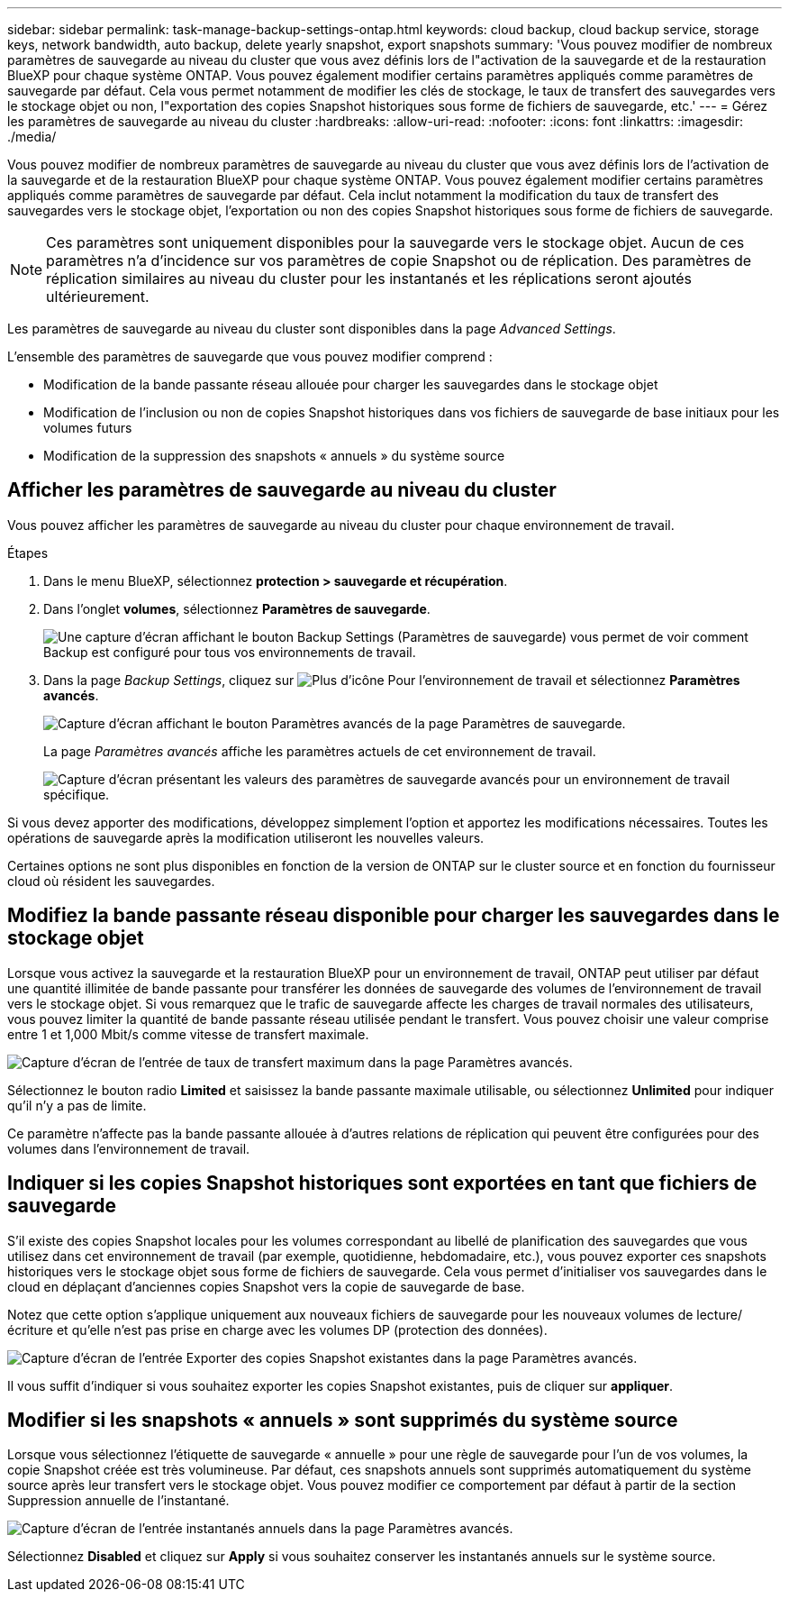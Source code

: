 ---
sidebar: sidebar 
permalink: task-manage-backup-settings-ontap.html 
keywords: cloud backup, cloud backup service, storage keys, network bandwidth, auto backup, delete yearly snapshot, export snapshots 
summary: 'Vous pouvez modifier de nombreux paramètres de sauvegarde au niveau du cluster que vous avez définis lors de l"activation de la sauvegarde et de la restauration BlueXP pour chaque système ONTAP. Vous pouvez également modifier certains paramètres appliqués comme paramètres de sauvegarde par défaut. Cela vous permet notamment de modifier les clés de stockage, le taux de transfert des sauvegardes vers le stockage objet ou non, l"exportation des copies Snapshot historiques sous forme de fichiers de sauvegarde, etc.' 
---
= Gérez les paramètres de sauvegarde au niveau du cluster
:hardbreaks:
:allow-uri-read: 
:nofooter: 
:icons: font
:linkattrs: 
:imagesdir: ./media/


[role="lead"]
Vous pouvez modifier de nombreux paramètres de sauvegarde au niveau du cluster que vous avez définis lors de l'activation de la sauvegarde et de la restauration BlueXP pour chaque système ONTAP. Vous pouvez également modifier certains paramètres appliqués comme paramètres de sauvegarde par défaut. Cela inclut notamment la modification du taux de transfert des sauvegardes vers le stockage objet, l'exportation ou non des copies Snapshot historiques sous forme de fichiers de sauvegarde.


NOTE: Ces paramètres sont uniquement disponibles pour la sauvegarde vers le stockage objet. Aucun de ces paramètres n'a d'incidence sur vos paramètres de copie Snapshot ou de réplication. Des paramètres de réplication similaires au niveau du cluster pour les instantanés et les réplications seront ajoutés ultérieurement.

Les paramètres de sauvegarde au niveau du cluster sont disponibles dans la page _Advanced Settings_.

L'ensemble des paramètres de sauvegarde que vous pouvez modifier comprend :

* Modification de la bande passante réseau allouée pour charger les sauvegardes dans le stockage objet
ifdef::aws[]


endif::aws[]

* Modification de l'inclusion ou non de copies Snapshot historiques dans vos fichiers de sauvegarde de base initiaux pour les volumes futurs
* Modification de la suppression des snapshots « annuels » du système source




== Afficher les paramètres de sauvegarde au niveau du cluster

Vous pouvez afficher les paramètres de sauvegarde au niveau du cluster pour chaque environnement de travail.

.Étapes
. Dans le menu BlueXP, sélectionnez *protection > sauvegarde et récupération*.
. Dans l'onglet *volumes*, sélectionnez *Paramètres de sauvegarde*.
+
image:screenshot_backup_settings_button.png["Une capture d'écran affichant le bouton Backup Settings (Paramètres de sauvegarde) vous permet de voir comment Backup est configuré pour tous vos environnements de travail."]

. Dans la page _Backup Settings_, cliquez sur image:screenshot_horizontal_more_button.gif["Plus d'icône"] Pour l'environnement de travail et sélectionnez *Paramètres avancés*.
+
image:screenshot_backup_advanced_settings_button.png["Capture d'écran affichant le bouton Paramètres avancés de la page Paramètres de sauvegarde."]

+
La page _Paramètres avancés_ affiche les paramètres actuels de cet environnement de travail.

+
image:screenshot_backup_advanced_settings_page.png["Capture d'écran présentant les valeurs des paramètres de sauvegarde avancés pour un environnement de travail spécifique."]



Si vous devez apporter des modifications, développez simplement l'option et apportez les modifications nécessaires. Toutes les opérations de sauvegarde après la modification utiliseront les nouvelles valeurs.

Certaines options ne sont plus disponibles en fonction de la version de ONTAP sur le cluster source et en fonction du fournisseur cloud où résident les sauvegardes.



== Modifiez la bande passante réseau disponible pour charger les sauvegardes dans le stockage objet

Lorsque vous activez la sauvegarde et la restauration BlueXP pour un environnement de travail, ONTAP peut utiliser par défaut une quantité illimitée de bande passante pour transférer les données de sauvegarde des volumes de l'environnement de travail vers le stockage objet. Si vous remarquez que le trafic de sauvegarde affecte les charges de travail normales des utilisateurs, vous pouvez limiter la quantité de bande passante réseau utilisée pendant le transfert. Vous pouvez choisir une valeur comprise entre 1 et 1,000 Mbit/s comme vitesse de transfert maximale.

image:screenshot_backup_edit_transfer_rate.png["Capture d'écran de l'entrée de taux de transfert maximum dans la page Paramètres avancés."]

Sélectionnez le bouton radio *Limited* et saisissez la bande passante maximale utilisable, ou sélectionnez *Unlimited* pour indiquer qu'il n'y a pas de limite.

Ce paramètre n'affecte pas la bande passante allouée à d'autres relations de réplication qui peuvent être configurées pour des volumes dans l'environnement de travail.

ifdef::aws[]

endif::aws[]



== Indiquer si les copies Snapshot historiques sont exportées en tant que fichiers de sauvegarde

S'il existe des copies Snapshot locales pour les volumes correspondant au libellé de planification des sauvegardes que vous utilisez dans cet environnement de travail (par exemple, quotidienne, hebdomadaire, etc.), vous pouvez exporter ces snapshots historiques vers le stockage objet sous forme de fichiers de sauvegarde. Cela vous permet d'initialiser vos sauvegardes dans le cloud en déplaçant d'anciennes copies Snapshot vers la copie de sauvegarde de base.

Notez que cette option s'applique uniquement aux nouveaux fichiers de sauvegarde pour les nouveaux volumes de lecture/écriture et qu'elle n'est pas prise en charge avec les volumes DP (protection des données).

image:screenshot_backup_edit_export_snapshots.png["Capture d'écran de l'entrée Exporter des copies Snapshot existantes dans la page Paramètres avancés."]

Il vous suffit d'indiquer si vous souhaitez exporter les copies Snapshot existantes, puis de cliquer sur *appliquer*.



== Modifier si les snapshots « annuels » sont supprimés du système source

Lorsque vous sélectionnez l'étiquette de sauvegarde « annuelle » pour une règle de sauvegarde pour l'un de vos volumes, la copie Snapshot créée est très volumineuse. Par défaut, ces snapshots annuels sont supprimés automatiquement du système source après leur transfert vers le stockage objet. Vous pouvez modifier ce comportement par défaut à partir de la section Suppression annuelle de l'instantané.

image:screenshot_backup_edit_yearly_snap_delete.png["Capture d'écran de l'entrée instantanés annuels dans la page Paramètres avancés."]

Sélectionnez *Disabled* et cliquez sur *Apply* si vous souhaitez conserver les instantanés annuels sur le système source.
